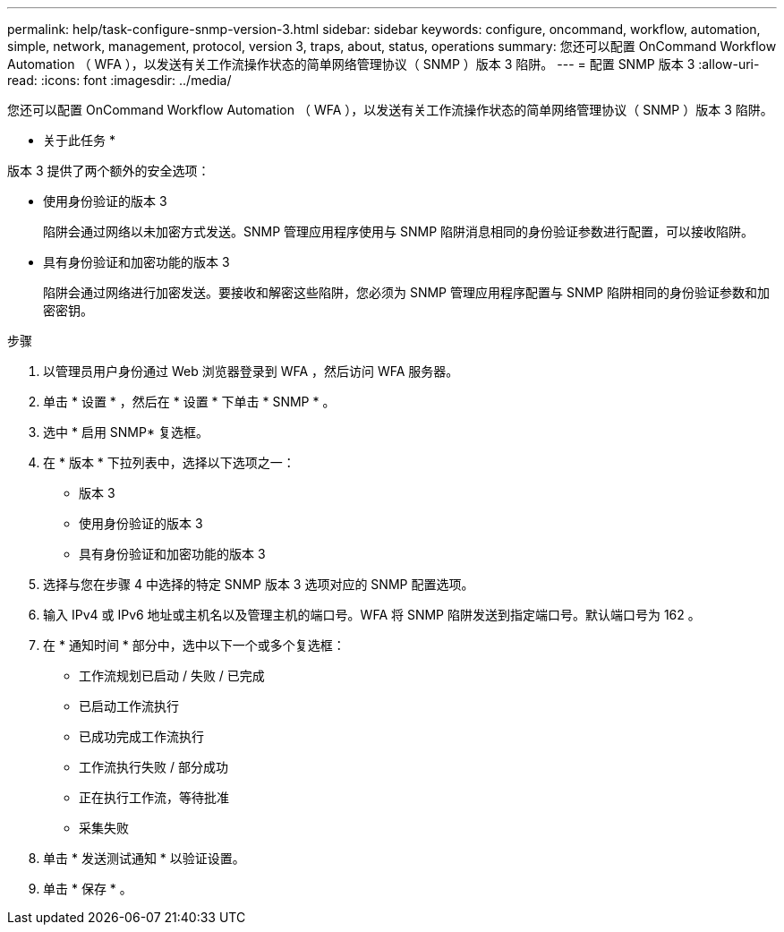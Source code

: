 ---
permalink: help/task-configure-snmp-version-3.html 
sidebar: sidebar 
keywords: configure, oncommand, workflow, automation, simple, network, management, protocol, version 3, traps, about, status, operations 
summary: 您还可以配置 OnCommand Workflow Automation （ WFA ），以发送有关工作流操作状态的简单网络管理协议（ SNMP ）版本 3 陷阱。 
---
= 配置 SNMP 版本 3
:allow-uri-read: 
:icons: font
:imagesdir: ../media/


[role="lead"]
您还可以配置 OnCommand Workflow Automation （ WFA ），以发送有关工作流操作状态的简单网络管理协议（ SNMP ）版本 3 陷阱。

* 关于此任务 *

版本 3 提供了两个额外的安全选项：

* 使用身份验证的版本 3
+
陷阱会通过网络以未加密方式发送。SNMP 管理应用程序使用与 SNMP 陷阱消息相同的身份验证参数进行配置，可以接收陷阱。

* 具有身份验证和加密功能的版本 3
+
陷阱会通过网络进行加密发送。要接收和解密这些陷阱，您必须为 SNMP 管理应用程序配置与 SNMP 陷阱相同的身份验证参数和加密密钥。



.步骤
. 以管理员用户身份通过 Web 浏览器登录到 WFA ，然后访问 WFA 服务器。
. 单击 * 设置 * ，然后在 * 设置 * 下单击 * SNMP * 。
. 选中 * 启用 SNMP* 复选框。
. 在 * 版本 * 下拉列表中，选择以下选项之一：
+
** 版本 3
** 使用身份验证的版本 3
** 具有身份验证和加密功能的版本 3


. 选择与您在步骤 4 中选择的特定 SNMP 版本 3 选项对应的 SNMP 配置选项。
. 输入 IPv4 或 IPv6 地址或主机名以及管理主机的端口号。WFA 将 SNMP 陷阱发送到指定端口号。默认端口号为 162 。
. 在 * 通知时间 * 部分中，选中以下一个或多个复选框：
+
** 工作流规划已启动 / 失败 / 已完成
** 已启动工作流执行
** 已成功完成工作流执行
** 工作流执行失败 / 部分成功
** 正在执行工作流，等待批准
** 采集失败


. 单击 * 发送测试通知 * 以验证设置。
. 单击 * 保存 * 。

